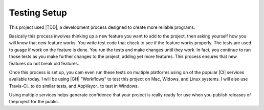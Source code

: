 Testing Setup
#############

This project used |TDD|, a development process designed to create more reliable
programs.

Basically this process involves thinking up a new feature you want to add to
the project, then asking yourself how you will know that new feature works. You
write test code that check to see if the feature works properly. The tests are
used to guage if work on the feature is done. You run the tests and make
changes until they work. In fact, you continue to run those tests as you make
further changes to the project, adding yet more features. This process ensures
that new features do not break old features.

Once this process is set up, you cam even run these tests on multiple platforms
using on of the popular |CI| services available today. I will be using |GH|
"Workflows" to test this project on Mac, Widows, and Linux systems. I will also
use Travis-CI_ to do similar tests, and AppVeyor_ to test in Windows.

Using multiple services helps generate confidence that your project is really
ready for use when you publish releases of theproject for the public.


